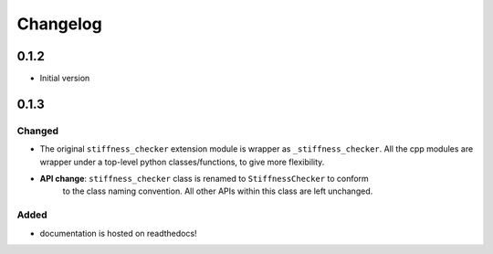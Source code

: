 
=========
Changelog
=========

.. # with overline, for parts
.. * with overline, for chapters
.. =, for sections
.. -, for subsections
.. ^, for subsubsections
.. ", for paragraphs

0.1.2
-----

* Initial version

0.1.3
-----

Changed
^^^^^^^

- The original ``stiffness_checker`` extension module is wrapper as ``_stiffness_checker``.
  All the cpp modules are wrapper under a top-level python classes/functions, to give more
  flexibility.

- **API change**: ``stiffness_checker`` class is renamed to ``StiffnessChecker`` to conform
    to the class naming convention. All other APIs within this class are left unchanged.

Added
^^^^^

- documentation is hosted on readthedocs!

